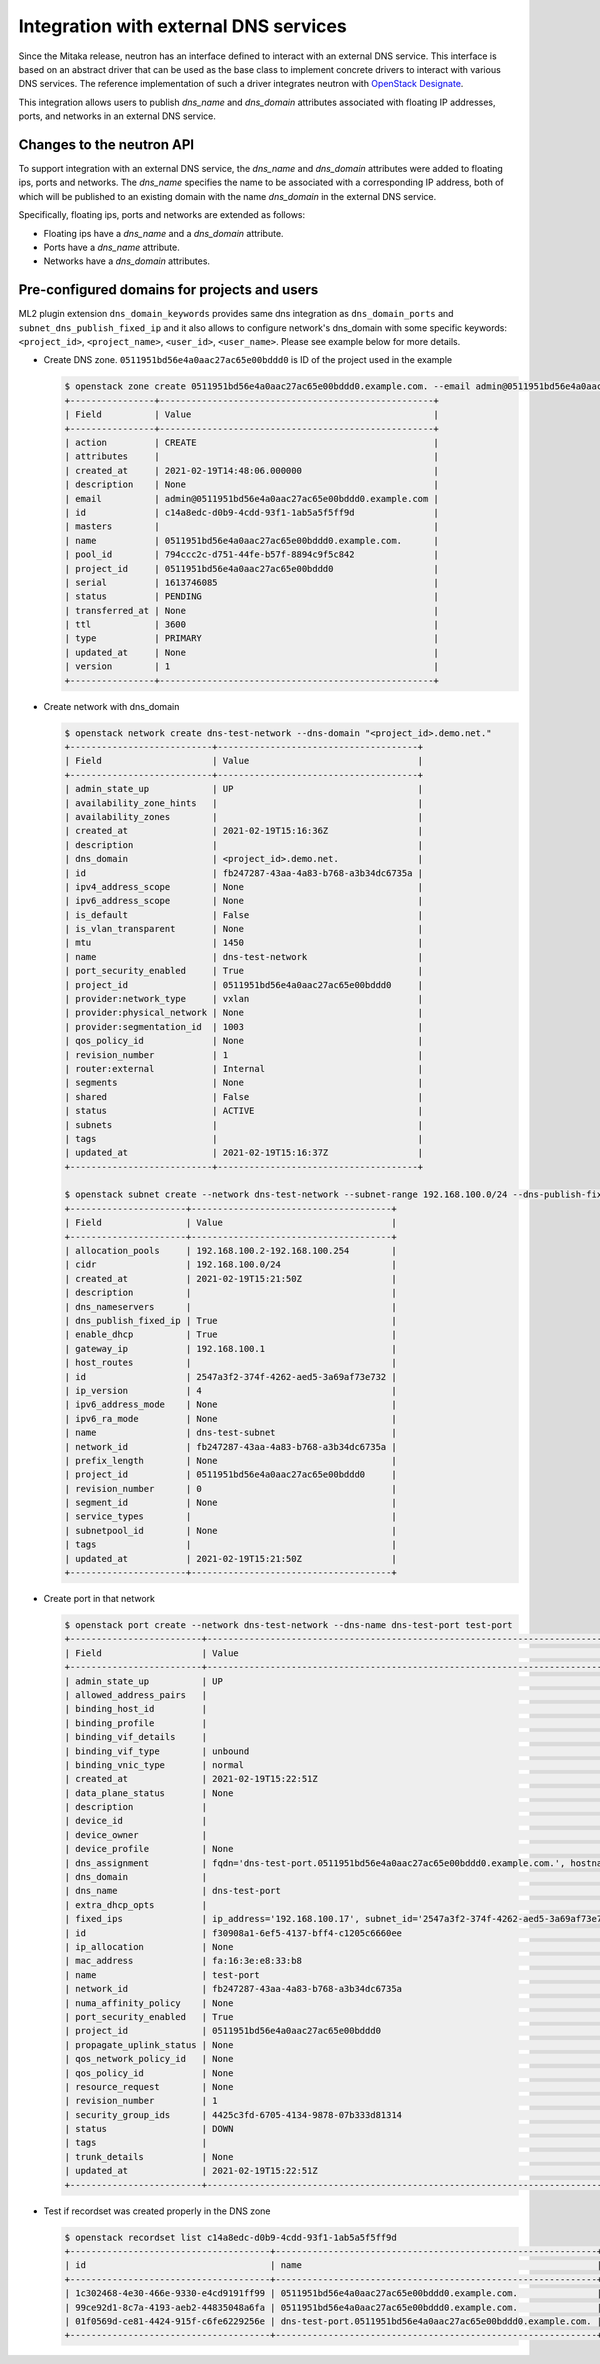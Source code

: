 ..
      Licensed under the Apache License, Version 2.0 (the "License"); you may
      not use this file except in compliance with the License. You may obtain
      a copy of the License at

          http://www.apache.org/licenses/LICENSE-2.0

      Unless required by applicable law or agreed to in writing, software
      distributed under the License is distributed on an "AS IS" BASIS, WITHOUT
      WARRANTIES OR CONDITIONS OF ANY KIND, either express or implied. See the
      License for the specific language governing permissions and limitations
      under the License.


Integration with external DNS services
======================================

Since the Mitaka release, neutron has an interface defined to interact with an
external DNS service. This interface is based on an abstract driver that can be
used as the base class to implement concrete drivers to interact with various
DNS services. The reference implementation of such a driver integrates neutron
with
`OpenStack Designate <https://docs.openstack.org/designate/latest/index.html>`_.

This integration allows users to publish *dns_name* and *dns_domain*
attributes associated with floating IP addresses, ports, and networks in an
external DNS service.


Changes to the neutron API
--------------------------

To support integration with an external DNS service, the *dns_name* and
*dns_domain* attributes were added to floating ips, ports and networks. The
*dns_name* specifies the name to be associated with a corresponding IP address,
both of which will be published to an existing domain with the name
*dns_domain* in the external DNS service.

Specifically, floating ips, ports and networks are extended as follows:

* Floating ips have a *dns_name* and a *dns_domain* attribute.
* Ports have a *dns_name* attribute.
* Networks have a *dns_domain* attributes.


Pre-configured domains for projects and users
---------------------------------------------

ML2 plugin extension ``dns_domain_keywords`` provides same dns integration as
``dns_domain_ports`` and ``subnet_dns_publish_fixed_ip`` and it also allows to
configure network's dns_domain with some specific keywords: ``<project_id>``,
``<project_name>``, ``<user_id>``, ``<user_name>``. Please see example below for
more details.

* Create DNS zone. ``0511951bd56e4a0aac27ac65e00bddd0`` is ID of the project
  used in the example

  .. code-block:: console

    $ openstack zone create 0511951bd56e4a0aac27ac65e00bddd0.example.com. --email admin@0511951bd56e4a0aac27ac65e00bddd0.example.com
    +----------------+----------------------------------------------------+
    | Field          | Value                                              |
    +----------------+----------------------------------------------------+
    | action         | CREATE                                             |
    | attributes     |                                                    |
    | created_at     | 2021-02-19T14:48:06.000000                         |
    | description    | None                                               |
    | email          | admin@0511951bd56e4a0aac27ac65e00bddd0.example.com |
    | id             | c14a8edc-d0b9-4cdd-93f1-1ab5a5f5ff9d               |
    | masters        |                                                    |
    | name           | 0511951bd56e4a0aac27ac65e00bddd0.example.com.      |
    | pool_id        | 794ccc2c-d751-44fe-b57f-8894c9f5c842               |
    | project_id     | 0511951bd56e4a0aac27ac65e00bddd0                   |
    | serial         | 1613746085                                         |
    | status         | PENDING                                            |
    | transferred_at | None                                               |
    | ttl            | 3600                                               |
    | type           | PRIMARY                                            |
    | updated_at     | None                                               |
    | version        | 1                                                  |
    +----------------+----------------------------------------------------+

* Create network with dns_domain

  .. code-block:: console

    $ openstack network create dns-test-network --dns-domain "<project_id>.demo.net."
    +---------------------------+--------------------------------------+
    | Field                     | Value                                |
    +---------------------------+--------------------------------------+
    | admin_state_up            | UP                                   |
    | availability_zone_hints   |                                      |
    | availability_zones        |                                      |
    | created_at                | 2021-02-19T15:16:36Z                 |
    | description               |                                      |
    | dns_domain                | <project_id>.demo.net.               |
    | id                        | fb247287-43aa-4a83-b768-a3b34dc6735a |
    | ipv4_address_scope        | None                                 |
    | ipv6_address_scope        | None                                 |
    | is_default                | False                                |
    | is_vlan_transparent       | None                                 |
    | mtu                       | 1450                                 |
    | name                      | dns-test-network                     |
    | port_security_enabled     | True                                 |
    | project_id                | 0511951bd56e4a0aac27ac65e00bddd0     |
    | provider:network_type     | vxlan                                |
    | provider:physical_network | None                                 |
    | provider:segmentation_id  | 1003                                 |
    | qos_policy_id             | None                                 |
    | revision_number           | 1                                    |
    | router:external           | Internal                             |
    | segments                  | None                                 |
    | shared                    | False                                |
    | status                    | ACTIVE                               |
    | subnets                   |                                      |
    | tags                      |                                      |
    | updated_at                | 2021-02-19T15:16:37Z                 |
    +---------------------------+--------------------------------------+

    $ openstack subnet create --network dns-test-network --subnet-range 192.168.100.0/24 --dns-publish-fixed-ip dns-test-subnet
    +----------------------+--------------------------------------+
    | Field                | Value                                |
    +----------------------+--------------------------------------+
    | allocation_pools     | 192.168.100.2-192.168.100.254        |
    | cidr                 | 192.168.100.0/24                     |
    | created_at           | 2021-02-19T15:21:50Z                 |
    | description          |                                      |
    | dns_nameservers      |                                      |
    | dns_publish_fixed_ip | True                                 |
    | enable_dhcp          | True                                 |
    | gateway_ip           | 192.168.100.1                        |
    | host_routes          |                                      |
    | id                   | 2547a3f2-374f-4262-aed5-3a69af73e732 |
    | ip_version           | 4                                    |
    | ipv6_address_mode    | None                                 |
    | ipv6_ra_mode         | None                                 |
    | name                 | dns-test-subnet                      |
    | network_id           | fb247287-43aa-4a83-b768-a3b34dc6735a |
    | prefix_length        | None                                 |
    | project_id           | 0511951bd56e4a0aac27ac65e00bddd0     |
    | revision_number      | 0                                    |
    | segment_id           | None                                 |
    | service_types        |                                      |
    | subnetpool_id        | None                                 |
    | tags                 |                                      |
    | updated_at           | 2021-02-19T15:21:50Z                 |
    +----------------------+--------------------------------------+

* Create port in that network

  .. code-block:: console

    $ openstack port create --network dns-test-network --dns-name dns-test-port test-port
    +-------------------------+---------------------------------------------------------------------------------------------------------------------------+
    | Field                   | Value                                                                                                                     |
    +-------------------------+---------------------------------------------------------------------------------------------------------------------------+
    | admin_state_up          | UP                                                                                                                        |
    | allowed_address_pairs   |                                                                                                                           |
    | binding_host_id         |                                                                                                                           |
    | binding_profile         |                                                                                                                           |
    | binding_vif_details     |                                                                                                                           |
    | binding_vif_type        | unbound                                                                                                                   |
    | binding_vnic_type       | normal                                                                                                                    |
    | created_at              | 2021-02-19T15:22:51Z                                                                                                      |
    | data_plane_status       | None                                                                                                                      |
    | description             |                                                                                                                           |
    | device_id               |                                                                                                                           |
    | device_owner            |                                                                                                                           |
    | device_profile          | None                                                                                                                      |
    | dns_assignment          | fqdn='dns-test-port.0511951bd56e4a0aac27ac65e00bddd0.example.com.', hostname='dns-test-port', ip_address='192.168.100.17' |
    | dns_domain              |                                                                                                                           |
    | dns_name                | dns-test-port                                                                                                             |
    | extra_dhcp_opts         |                                                                                                                           |
    | fixed_ips               | ip_address='192.168.100.17', subnet_id='2547a3f2-374f-4262-aed5-3a69af73e732'                                             |
    | id                      | f30908a1-6ef5-4137-bff4-c1205c6660ee                                                                                      |
    | ip_allocation           | None                                                                                                                      |
    | mac_address             | fa:16:3e:e8:33:b8                                                                                                         |
    | name                    | test-port                                                                                                                 |
    | network_id              | fb247287-43aa-4a83-b768-a3b34dc6735a                                                                                      |
    | numa_affinity_policy    | None                                                                                                                      |
    | port_security_enabled   | True                                                                                                                      |
    | project_id              | 0511951bd56e4a0aac27ac65e00bddd0                                                                                          |
    | propagate_uplink_status | None                                                                                                                      |
    | qos_network_policy_id   | None                                                                                                                      |
    | qos_policy_id           | None                                                                                                                      |
    | resource_request        | None                                                                                                                      |
    | revision_number         | 1                                                                                                                         |
    | security_group_ids      | 4425c3fd-6705-4134-9878-07b333d81314                                                                                      |
    | status                  | DOWN                                                                                                                      |
    | tags                    |                                                                                                                           |
    | trunk_details           | None                                                                                                                      |
    | updated_at              | 2021-02-19T15:22:51Z                                                                                                      |
    +-------------------------+---------------------------------------------------------------------------------------------------------------------------+

* Test if recordset was created properly in the DNS zone

  .. code-block:: console

    $ openstack recordset list c14a8edc-d0b9-4cdd-93f1-1ab5a5f5ff9d
    +--------------------------------------+-------------------------------------------------------------+------+------------------------------------------------------------------------------------------------------+--------+--------+
    | id                                   | name                                                        | type | records                                                                                              | status | action |
    +--------------------------------------+-------------------------------------------------------------+------+------------------------------------------------------------------------------------------------------+--------+--------+
    | 1c302468-4e30-466e-9330-e4cd9191ff99 | 0511951bd56e4a0aac27ac65e00bddd0.example.com.               | SOA  | ns1.devstack.org. admin.0511951bd56e4a0aac27ac65e00bddd0.example.com. 1613748171 3549 600 86400 3600 | ACTIVE | NONE   |
    | 99ce92d1-8c7a-4193-aeb2-44835048a6fa | 0511951bd56e4a0aac27ac65e00bddd0.example.com.               | NS   | ns1.devstack.org.                                                                                    | ACTIVE | NONE   |
    | 01f0569d-ce81-4424-915f-c6fe6229256e | dns-test-port.0511951bd56e4a0aac27ac65e00bddd0.example.com. | A    | 192.168.100.17                                                                                       | ACTIVE | NONE   |
    +--------------------------------------+-------------------------------------------------------------+------+------------------------------------------------------------------------------------------------------+--------+--------+
